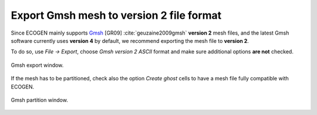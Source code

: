.. role:: xml(code)
  :language: xml

.. _Sec:tuto:exportGmshFile:

*****************************************
Export Gmsh mesh to version 2 file format
*****************************************

Since ECOGEN mainly supports Gmsh_ [GR09] :cite:`geuzaine2009gmsh` **version 2** mesh files, and the latest Gmsh software currently uses **version 4** by default, we recommend exporting the mesh file to **version 2**.

To do so, use `File -> Export`, choose `Gmsh version 2 ASCII` format and make sure additional options **are not** checked.

.. _Fig:tutos:exportGmshFile:export:

.. figure:: ./_static/tutos/exportGmshFile/export.png
  :scale: 80%
  :align: center

  Gmsh export window.

If the mesh has to be partitioned, check also the option `Create ghost` cells to have a mesh file fully compatible with ECOGEN.

.. _Fig:tutos:exportGmshFile:partition:

.. figure:: ./_static/tutos/exportGmshFile/partition.png
  :scale: 80%
  :align: center

  Gmsh partition window.


.. _Gmsh: http://gmsh.info/
